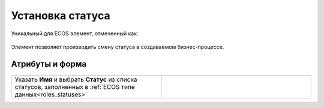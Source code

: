 Установка статуса
=================

.. _set_status:

Уникальный для ECOS элемент, отмеченный как:

 .. image:: _static/set_status/86.png
       :width: 200
       :align: center

Элемент позволяет производить смену статуса в создаваемом бизнес-процессе.

Атрибуты и форма
----------------

 .. image:: _static/set_status/87.png
       :width: 200
       :align: center

.. list-table::
      :widths: 5 5
      :class: tight-table 

      * - Указать **Имя** и выбрать **Статус** из списка статусов, заполненных в :ref:`ECOS типе данных<roles_statuses>`

        - 
               .. image:: _static/set_status/88.png
                :width: 300
                :align: center

